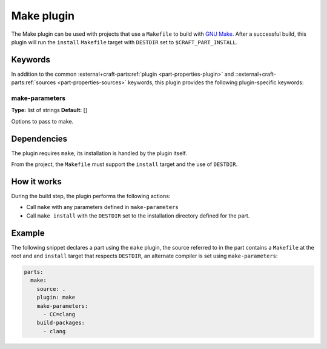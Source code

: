 .. _craft_parts_make_plugin:

Make plugin
===========

The Make plugin can be used with projects that use a ``Makefile`` to
build with `GNU Make`_. After a successful build, this plugin will run
the ``install`` ``Makefile`` target with ``DESTDIR`` set to
``$CRAFT_PART_INSTALL``.

Keywords
--------

In addition to the common :external+craft-parts:ref:`plugin
<part-properties-plugin>` and ::external+craft-parts:ref:`sources
<part-properties-sources>` keywords, this plugin provides the following
plugin-specific keywords:

make-parameters
~~~~~~~~~~~~~~~
**Type:** list of strings
**Default:** []

Options to pass to make.


Dependencies
------------

The plugin requires ``make``, its installation is handled by the
plugin itself.

From the project, the ``Makefile`` must support the ``install`` target
and the use of ``DESTDIR``.


How it works
------------

During the build step, the plugin performs the following actions:

* Call ``make`` with any parameters defined in ``make-parameters``
* Call ``make install`` with the ``DESTDIR`` set to the installation
  directory defined for the part.

Example
-------

The following snippet declares a part using the ``make`` plugin, the
source referred to in the part contains a ``Makefile`` at the root and
and ``install`` target that respects ``DESTDIR``, an alternate compiler
is set using ``make-parameters``:

.. code-block:: yaml

    parts:
      make:
        source: .
        plugin: make
        make-parameters:
          - CC=clang
        build-packages:
          - clang

.. _GNU Make: https://www.gnu.org/software/make/

